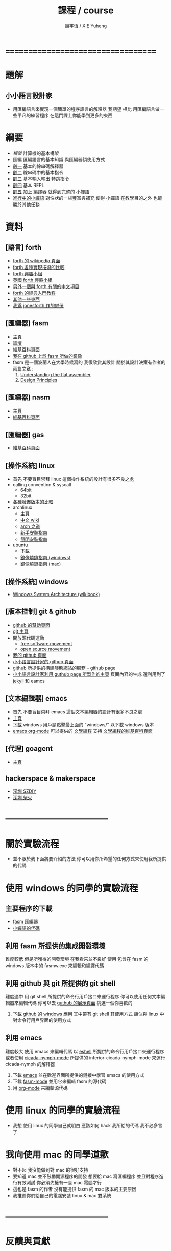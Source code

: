 #+TITLE:  課程 / course
#+AUTHOR: 謝宇恆 / XIE Yuheng
#+EMAIL:  xyheme@gmail.com

* ===================================
* 題解
** 小小語言設計家
   * 用匯編語言來實現一個簡單的程序語言的解釋器
     我期望
     相比 用匯編語言做一些平凡的練習程序
     在這門課上你能學到更多的東西
* 綱要
  * [[architecture/overview.html][構架]]
    計算機的基本構架
  * 匯編
    匯編語言的基本知識
    與匯編器額使用方式
  * [[../1st-instar/overview.html][齡一]]
    基本的線串碼解釋器
  * [[../2nd-instar/overview.html][齡二]]
    線串碼中的基本指令
  * [[../3rd-instar/overview.html][齡三]]
    基本輸入輸出
    轉跳指令
  * [[../4th-instar/overview.html][齡四]]
    基本 REPL
  * [[../5th-instar/overview.html][齡五]]
    加上 編譯器
    就得到完整的 小蟬語
  * [[../overview.html][進行中的小蟬語]]
    對性狀的一些豐富與補充
    使得 小蟬語 在教學目的之外
    也能勝於其他任務
* 資料
** [語言] forth
   * [[http://en.wikipedia.org/wiki/Forth_%28programming_language%29][forth 的 wikipedia 頁面]]
   * [[http://www.bradrodriguez.com/papers/moving1.htm][forth 各種實現技術的比較]]
   * [[http://www.forth.org/][forth 興趣小組]]
   * [[http://www.figuk.plus.com/][英國 forth 興趣小組]]
   * [[http://jeforth.com/][另外一個與 forth 有關的中文項目]]
   * [[http://www.forth.com/starting-forth/sf0/sf0.html][forth 的經典入門教程]]
   * [[http://www.complang.tuwien.ac.at/forth/][其他一些東西]]
   * [[https://github.com/xieyuheng/jonesforth][我爲 jonesforth 作的備份]]
** [匯編器] fasm
   * [[http://flatassembler.net][主頁]]
   * [[http://board.flatassembler.net/][論壇]]
   * [[http://en.wikipedia.org/wiki/FASM][維基百科頁面]]
   * [[https://github.com/the-little-language-designer/fasm][我在 github 上爲 fasm 所做的鏡像]]
   * fasm 是一個波蘭人在大學時候寫的
     我很欣賞其設計
     關於其設計決策有作者的兩篇文章 :
     1. [[http://flatassembler.net/docs.php?article=ufasm][Understanding the flat assembler]]
     2. [[http://flatassembler.net/docs.php?article=design][Design Principles]]
** [匯編器] nasm
   * [[http://www.nasm.us/][主頁]]
   * [[http://en.wikipedia.org/wiki/Netwide_Assembler][維基百科頁面]]
** [匯編器] gas
   * [[http://en.wikipedia.org/wiki/GNU_Assembler][維基百科頁面]]
** [操作系統] linux
   * 首先
     不要盲目崇拜 linux
     這個操作系統的設計有很多不良之處
   * calling convention & syscall 
     * 64bit        
     * 32bit
   * [[http://distrowatch.com/][各種發佈版本的比較]]
   * archlinux
     * [[https://www.archlinux.org/][主頁]]
     * [[https://wiki.archlinux.org/index.php/Main_page_%28%E7%AE%80%E4%BD%93%E4%B8%AD%E6%96%87%29][中文 wiki]]
     * [[https://wiki.archlinux.org/index.php/The_Arch_Way_%28%E7%AE%80%E4%BD%93%E4%B8%AD%E6%96%87%29][arch 之道]]
     * [[https://wiki.archlinux.org/index.php/Beginners%27_guide_%28%E7%AE%80%E4%BD%93%E4%B8%AD%E6%96%87%29][新手安裝指南]]
     * [[https://wiki.archlinux.org/index.php/Installation_guide_%28%E7%AE%80%E4%BD%93%E4%B8%AD%E6%96%87%29][簡明安裝指南]]
   * ubuntu
     * [[http://www.ubuntu.com/download/desktop][下載]]
     * [[http://www.ubuntu.com/download/desktop/create-a-usb-stick-on-windows][鏡像燒錄指南 (windows)]]
     * [[http://www.ubuntu.com/download/desktop/create-a-usb-stick-on-mac-osx][鏡像燒錄指南 (mac)]]
** [操作系統] windows
   * [[http://en.wikibooks.org/wiki/Windows_Programming/Windows_System_Architecture][Windows System Architecture (wikibook)]]
** [版本控制] git & github
   * [[https://help.github.com/][github 的幫助頁面]]
   * [[http://git-scm.com/][git 主頁]]
   * 開放源代碼運動
     * [[https://en.wikipedia.org/wiki/Free_software_movement][free software movement]]
     * [[https://en.wikipedia.org/wiki/Open-source_movement][open source movement]]
   * [[https://github.com/xieyuheng][我的 github 頁面]]
   * [[https://github.com/the-little-language-designer][小小語言設計家的 github 頁面]]
   * [[https://pages.github.com/][github 所提供的構建靜態網站的服務 -- github page]]
   * [[http://the-little-language-designer.github.io/][小小語言設計家利用 guthub page 所製作的主頁]]
     頁面內容的生成
     還利用到了 [[http://jekyllrb.com/][jekyll]] 和 eamcs
** [文本編輯器] emacs
   * 首先
     不要盲目崇拜 emacs
     這個文本編輯器的設計有很多不良之處
   * [[https://www.gnu.org/software/emacs/][主頁]]
   * [[http://ftpmirror.gnu.org/emacs/][下載]]
     windows 用戶請點擊最上面的 "windows/"
     以下載 windows 版本
   * [[http://orgmode.org/][emacs org-mode]] 可以提供的 [[http://orgmode.org/worg/org-contrib/babel/intro.html][文學編程]] 支持
     [[http://en.wikipedia.org/wiki/Literate_programming][文學編程的維基百科頁面]]
** [代理] goagent
   * [[https://github.com/goagent/goagent][主頁]]
** hackerspace & makerspace
   * [[http://www.szdiy.org/][深圳 SZDIY]]
   * [[http://www.chaihuo.org/][深圳 柴火]]
* -----------------------------------
* 關於實驗流程
  * 並不限於我下面將要介紹的方法
    你可以用你所希望的任何方式來使用我所提供的代碼
* 使用 windows 的同學的實驗流程
** 主要程序的下載
   * [[https://codeload.github.com/the-little-language-designer/fasm/zip/master][fasm 匯編器]]
   * [[https://codeload.github.com/the-little-language-designer/cicada-nymph/zip/master][小蟬語的代碼]]
** 利用 fasm 所提供的集成開發環境
   難度較低
   但是所獲得的開發環境
   在我看來並不良好
   使用 包含在 fasm 的 windows 版本中的 fasmw.exe
   來編輯和編譯代碼
** 利用 github 與 git 所提供的 git shell
   難度適中
   用 git shell 所提供的命令行用戶接口來運行程序
   你可以使用任何文本編輯器來編輯代碼
   你可以去 [[https://github.com/showcases/text-editors][guthub 的展示頁面]] 挑選一個你喜歡的
   1. 下載 [[https://windows.github.com/][github 的 windows 應用]]
      其中帶有 git shell
      其使用方式
      類似與 linux 中對命令行用戶界面的使用方式
** 利用 emacs
   難度較大
   使用 emacs 來編輯代碼
   以 [[http://wikemacs.org/wiki/Eshell][eshell]] 所提供的命令行用戶接口來運行程序
   或者使用 [[https://github.com/the-little-language-designer/cicada-nymph-mode][cicada-nymph-mode]]
   所提供的 inferior-cicada-nymph-mode
   來運行 cicada-nymph 的解釋器
   1. 下載 [[http://ftpmirror.gnu.org/emacs/][emacs]]
      並在歡迎界面所提供的鏈接中學習 emacs 的使用方式
   2. 下載 [[https://github.com/the-little-language-designer/fasm-mode][fasm-mode]] 並用它來編輯 fasm 的源代碼
   3. 用 [[http://orgmode.org/][org-mode]] 來編輯源代碼
* 使用 linux 的同學的實驗流程
  * 我想
    使用 linux 的同學自己就明白
    應該如何 hack 我所給的代碼
    我不必多言了
* 我向使用 mac 的同學道歉
  * 對不起
    我沒能做到對 mac 的很好支持
  * 要知道
    mac 並不鼓勵開源程序的開發
    想要給 mac 寫匯編程序
    並且對程序進行有效測試
    你必須先擁有一臺 mac 電腦才行
  * 這也是 fasm 的作者
    沒有能提供 fasm 的 mac 版本的主要原因
  * 我推薦你們給自己的電腦安裝 linux & mac 雙系統
* -----------------------------------
* 反饋與貢獻
** github 所提供的 wiki
   * [[https://github.com/the-little-language-designer/the-little-language-designer.github.io/wiki][the-little-language-designer wiki]]
   * [[https://github.com/the-little-language-designer/cicada-nymph/wiki][cicada-nymph wiki]]
** github 所提供的 issue
   * [[https://github.com/the-little-language-designer/the-little-language-designer.github.io/issues][the-little-language-designer issues]]
   * [[https://github.com/the-little-language-designer/cicada-nymph/issues][cicada-nymph issues]]
** google group 所提供的 論壇和郵件列表
   * [[https://groups.google.com/forum/#!forum/cicada-language][cicada-language forum]]
** IRC 即時聊天
   * irc.freenode.net 服務器上的 #cicada-language 頻道
* -----------------------------------
* todo 反思與反駁
** 關於課程的難度
** 關於實用性
** 關於 fasm
** 關於 forth
** 關於 蟬語
* ===================================
